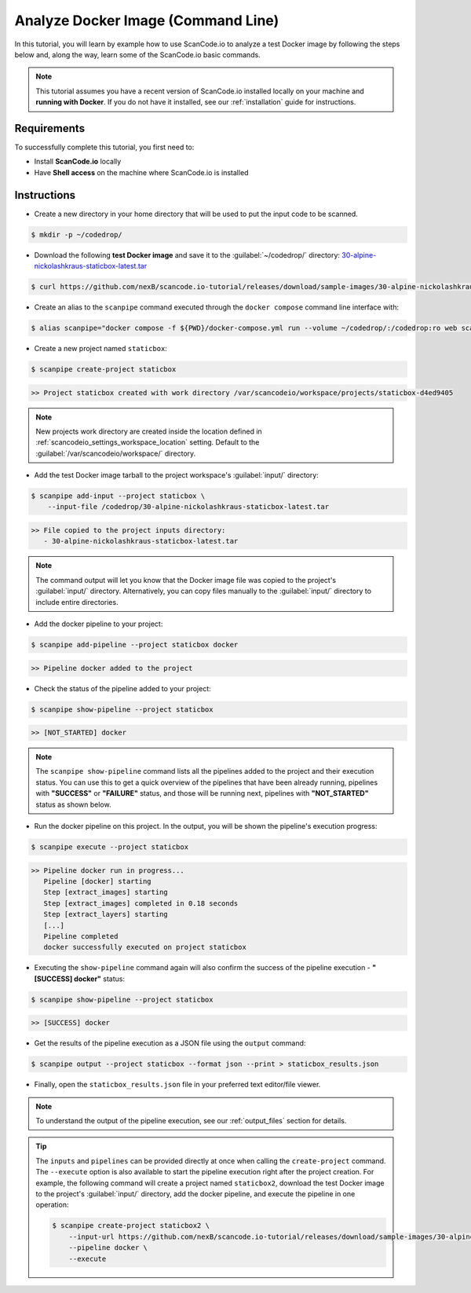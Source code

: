 .. _tutorial_cli_analyze_docker_image:

Analyze Docker Image (Command Line)
===================================

In this tutorial, you will learn by example how to use ScanCode.io to analyze
a test Docker image by following the steps below and, along the way,
learn some of the ScanCode.io basic commands.

.. note::
    This tutorial assumes you have a recent version of ScanCode.io installed
    locally on your machine and **running with Docker**.
    If you do not have it installed, see our :ref:`installation` guide for instructions.

Requirements
------------

To successfully complete this tutorial, you first need to:

- Install **ScanCode.io** locally
- Have **Shell access** on the machine where ScanCode.io is installed

Instructions
------------

- Create a new directory in your home directory that will be used to put the input code
  to be scanned.

.. code-block:: console

    $ mkdir -p ~/codedrop/

- Download the following **test Docker image** and save it to the :guilabel:`~/codedrop/`
  directory: `30-alpine-nickolashkraus-staticbox-latest.tar
  <https://github.com/nexB/scancode.io-tutorial/releases/download/sample-images/30-alpine-nickolashkraus-staticbox-latest.tar>`_

.. code-block:: console

    $ curl https://github.com/nexB/scancode.io-tutorial/releases/download/sample-images/30-alpine-nickolashkraus-staticbox-latest.tar --output ~/codedrop/30-alpine-nickolashkraus-staticbox-latest.tar

- Create an alias to the ``scanpipe`` command executed through the
  ``docker compose`` command line interface with:

.. code-block:: console

    $ alias scanpipe="docker compose -f ${PWD}/docker-compose.yml run --volume ~/codedrop/:/codedrop:ro web scanpipe"

- Create a new project named ``staticbox``:

.. code-block:: console

    $ scanpipe create-project staticbox

.. code-block:: console

    >> Project staticbox created with work directory /var/scancodeio/workspace/projects/staticbox-d4ed9405

.. note::
    New projects work directory are created inside the location defined in
    :ref:`scancodeio_settings_workspace_location` setting.
    Default to the :guilabel:`/var/scancodeio/workspace/` directory.

- Add the test Docker image tarball to the project workspace's :guilabel:`input/`
  directory:

.. code-block:: bash

    $ scanpipe add-input --project staticbox \
        --input-file /codedrop/30-alpine-nickolashkraus-staticbox-latest.tar

.. code-block:: console

    >> File copied to the project inputs directory:
       - 30-alpine-nickolashkraus-staticbox-latest.tar

.. note::
    The command output will let you know that the Docker image file was
    copied to the project's :guilabel:`input/` directory.
    Alternatively, you can copy files manually to the :guilabel:`input/`
    directory to include entire directories.

- Add the docker pipeline to your project:

.. code-block:: console

    $ scanpipe add-pipeline --project staticbox docker

.. code-block:: console

    >> Pipeline docker added to the project

- Check the status of the pipeline added to your project:

.. code-block:: console

    $ scanpipe show-pipeline --project staticbox

.. code-block:: console

    >> [NOT_STARTED] docker

.. note::
    The ``scanpipe show-pipeline`` command lists all the pipelines added to the
    project and their execution status.
    You can use this to get a quick overview of the pipelines that have been
    already running, pipelines with **"SUCCESS"** or **"FAILURE"** status, and those
    will be running next, pipelines with **"NOT_STARTED"** status as shown below.

- Run the docker pipeline on this project. In the output, you will be shown
  the pipeline's execution progress:

.. code-block:: console

    $ scanpipe execute --project staticbox

.. code-block:: console

    >> Pipeline docker run in progress...
       Pipeline [docker] starting
       Step [extract_images] starting
       Step [extract_images] completed in 0.18 seconds
       Step [extract_layers] starting
       [...]
       Pipeline completed
       docker successfully executed on project staticbox

- Executing the ``show-pipeline`` command again will also confirm the success
  of the pipeline execution - **"[SUCCESS] docker"** status:

.. code-block:: console

    $ scanpipe show-pipeline --project staticbox

.. code-block:: console

    >> [SUCCESS] docker

- Get the results of the pipeline execution as a JSON file using the ``output`` command:

.. code-block:: console

    $ scanpipe output --project staticbox --format json --print > staticbox_results.json

- Finally, open the ``staticbox_results.json`` file in your preferred text
  editor/file viewer.

.. note::
    To understand the output of the pipeline execution, see our :ref:`output_files`
    section for details.

.. tip::
    The ``inputs`` and ``pipelines`` can be provided directly at once when
    calling the ``create-project`` command.
    The ``--execute`` option is also available to start the pipeline execution right
    after the project creation.
    For example, the following command will create a project named ``staticbox2``,
    download the test Docker image to the project's :guilabel:`input/`
    directory, add the docker pipeline, and execute the pipeline in one operation:

    .. code-block:: bash

        $ scanpipe create-project staticbox2 \
            --input-url https://github.com/nexB/scancode.io-tutorial/releases/download/sample-images/30-alpine-nickolashkraus-staticbox-latest.tar \
            --pipeline docker \
            --execute
